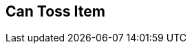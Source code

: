 [#manual/can-toss-item]

## Can Toss Item



ifdef::backend-multipage_html5[]
link:reference/can-toss-item.html[Reference]
endif::[]